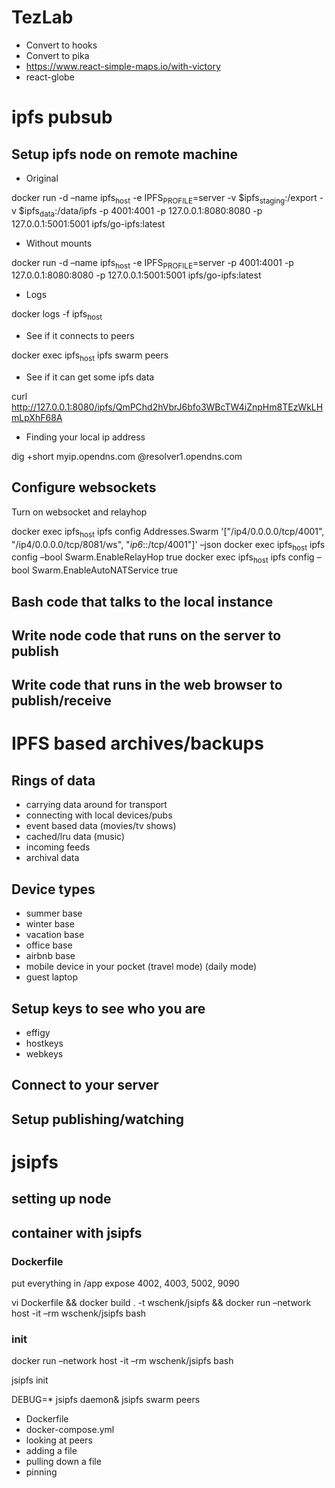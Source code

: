 * TezLab 
- Convert to hooks
- Convert to pika
- https://www.react-simple-maps.io/with-victory
- react-globe
* ipfs pubsub
** Setup ipfs node on remote machine
- Original 
docker run -d --name ipfs_host -e IPFS_PROFILE=server -v $ipfs_staging:/export -v $ipfs_data:/data/ipfs -p 4001:4001 -p 127.0.0.1:8080:8080 -p 127.0.0.1:5001:5001 ipfs/go-ipfs:latest

- Without mounts
docker run -d --name ipfs_host -e IPFS_PROFILE=server -p 4001:4001 -p 127.0.0.1:8080:8080 -p 127.0.0.1:5001:5001 ipfs/go-ipfs:latest

- Logs
docker logs -f ipfs_host

- See if it connects to peers
docker exec ipfs_host ipfs swarm peers

- See if it can get some ipfs data

curl http://127.0.0.1:8080/ipfs/QmPChd2hVbrJ6bfo3WBcTW4iZnpHm8TEzWkLHmLpXhF68A

- Finding your local ip address
dig +short myip.opendns.com @resolver1.opendns.com

** Configure websockets
Turn on websocket and relayhop

docker exec ipfs_host ipfs config Addresses.Swarm '["/ip4/0.0.0.0/tcp/4001", "/ip4/0.0.0.0/tcp/8081/ws", "/ip6/::/tcp/4001"]' --json
docker exec ipfs_host ipfs config --bool Swarm.EnableRelayHop true 
docker exec ipfs_host ipfs config --bool Swarm.EnableAutoNATService true

** Bash code that talks to the local instance
** Write node code that runs on the server to publish
** Write code that runs in the web browser to publish/receive
* IPFS based archives/backups
** Rings of data
- carrying data around for transport
- connecting with local devices/pubs
- event based data (movies/tv shows)
- cached/lru data (music)
- incoming feeds
- archival data
** Device types
- summer base
- winter base
- vacation base
- office base
- airbnb base
- mobile device in your pocket (travel mode) (daily mode)
- guest laptop
** Setup keys to see who you are
- effigy
- hostkeys
- webkeys
** Connect to your server
** Setup publishing/watching

* jsipfs
** setting up node
** container with jsipfs
*** Dockerfile
put everything in /app
expose 4002, 4003, 5002, 9090

vi Dockerfile && docker build . -t wschenk/jsipfs && docker run --network host -it --rm wschenk/jsipfs bash
*** init

docker run --network host -it --rm wschenk/jsipfs bash

jsipfs init

DEBUG=* jsipfs daemon&
jsipfs swarm peers


- Dockerfile
- docker-compose.yml
- looking at peers
- adding a file
- pulling down a file
- pinning
